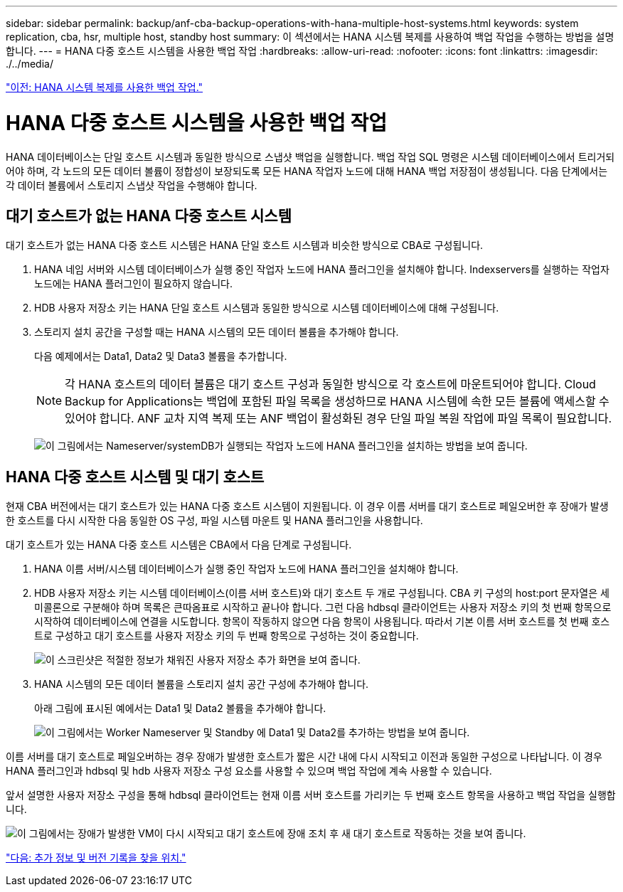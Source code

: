 ---
sidebar: sidebar 
permalink: backup/anf-cba-backup-operations-with-hana-multiple-host-systems.html 
keywords: system replication, cba, hsr, multiple host, standby host 
summary: 이 섹션에서는 HANA 시스템 복제를 사용하여 백업 작업을 수행하는 방법을 설명합니다. 
---
= HANA 다중 호스트 시스템을 사용한 백업 작업
:hardbreaks:
:allow-uri-read: 
:nofooter: 
:icons: font
:linkattrs: 
:imagesdir: ./../media/


link:anf-cba-backup-operations-with-hana-system-replication.html["이전: HANA 시스템 복제를 사용한 백업 작업."]



= HANA 다중 호스트 시스템을 사용한 백업 작업

HANA 데이터베이스는 단일 호스트 시스템과 동일한 방식으로 스냅샷 백업을 실행합니다. 백업 작업 SQL 명령은 시스템 데이터베이스에서 트리거되어야 하며, 각 노드의 모든 데이터 볼륨이 정합성이 보장되도록 모든 HANA 작업자 노드에 대해 HANA 백업 저장점이 생성됩니다. 다음 단계에서는 각 데이터 볼륨에서 스토리지 스냅샷 작업을 수행해야 합니다.



== 대기 호스트가 없는 HANA 다중 호스트 시스템

대기 호스트가 없는 HANA 다중 호스트 시스템은 HANA 단일 호스트 시스템과 비슷한 방식으로 CBA로 구성됩니다.

. HANA 네임 서버와 시스템 데이터베이스가 실행 중인 작업자 노드에 HANA 플러그인을 설치해야 합니다. Indexservers를 실행하는 작업자 노드에는 HANA 플러그인이 필요하지 않습니다.
. HDB 사용자 저장소 키는 HANA 단일 호스트 시스템과 동일한 방식으로 시스템 데이터베이스에 대해 구성됩니다.
. 스토리지 설치 공간을 구성할 때는 HANA 시스템의 모든 데이터 볼륨을 추가해야 합니다.
+
다음 예제에서는 Data1, Data2 및 Data3 볼륨을 추가합니다.

+

NOTE: 각 HANA 호스트의 데이터 볼륨은 대기 호스트 구성과 동일한 방식으로 각 호스트에 마운트되어야 합니다. Cloud Backup for Applications는 백업에 포함된 파일 목록을 생성하므로 HANA 시스템에 속한 모든 볼륨에 액세스할 수 있어야 합니다. ANF 교차 지역 복제 또는 ANF 백업이 활성화된 경우 단일 파일 복원 작업에 파일 목록이 필요합니다.

+
image:anf-cba-image111.png["이 그림에서는 Nameserver/systemDB가 실행되는 작업자 노드에 HANA 플러그인을 설치하는 방법을 보여 줍니다."]





== HANA 다중 호스트 시스템 및 대기 호스트

현재 CBA 버전에서는 대기 호스트가 있는 HANA 다중 호스트 시스템이 지원됩니다. 이 경우 이름 서버를 대기 호스트로 페일오버한 후 장애가 발생한 호스트를 다시 시작한 다음 동일한 OS 구성, 파일 시스템 마운트 및 HANA 플러그인을 사용합니다.

대기 호스트가 있는 HANA 다중 호스트 시스템은 CBA에서 다음 단계로 구성됩니다.

. HANA 이름 서버/시스템 데이터베이스가 실행 중인 작업자 노드에 HANA 플러그인을 설치해야 합니다.
. HDB 사용자 저장소 키는 시스템 데이터베이스(이름 서버 호스트)와 대기 호스트 두 개로 구성됩니다. CBA 키 구성의 host:port 문자열은 세미콜론으로 구분해야 하며 목록은 큰따옴표로 시작하고 끝나야 합니다. 그런 다음 hdbsql 클라이언트는 사용자 저장소 키의 첫 번째 항목으로 시작하여 데이터베이스에 연결을 시도합니다. 항목이 작동하지 않으면 다음 항목이 사용됩니다. 따라서 기본 이름 서버 호스트를 첫 번째 호스트로 구성하고 대기 호스트를 사용자 저장소 키의 두 번째 항목으로 구성하는 것이 중요합니다.
+
image:anf-cba-image112.png["이 스크린샷은 적절한 정보가 채워진 사용자 저장소 추가 화면을 보여 줍니다."]

. HANA 시스템의 모든 데이터 볼륨을 스토리지 설치 공간 구성에 추가해야 합니다.
+
아래 그림에 표시된 예에서는 Data1 및 Data2 볼륨을 추가해야 합니다.

+
image:anf-cba-image113.png["이 그림에서는 Worker Nameserver 및 Standby 에 Data1 및 Data2를 추가하는 방법을 보여 줍니다."]



이름 서버를 대기 호스트로 페일오버하는 경우 장애가 발생한 호스트가 짧은 시간 내에 다시 시작되고 이전과 동일한 구성으로 나타납니다. 이 경우 HANA 플러그인과 hdbsql 및 hdb 사용자 저장소 구성 요소를 사용할 수 있으며 백업 작업에 계속 사용할 수 있습니다.

앞서 설명한 사용자 저장소 구성을 통해 hdbsql 클라이언트는 현재 이름 서버 호스트를 가리키는 두 번째 호스트 항목을 사용하고 백업 작업을 실행합니다.

image:anf-cba-image114.png["이 그림에서는 장애가 발생한 VM이 다시 시작되고 대기 호스트에 장애 조치 후 새 대기 호스트로 작동하는 것을 보여 줍니다."]

link:anf-cba-where-to-find-additional-information-and-version-history.html["다음: 추가 정보 및 버전 기록을 찾을 위치."]
